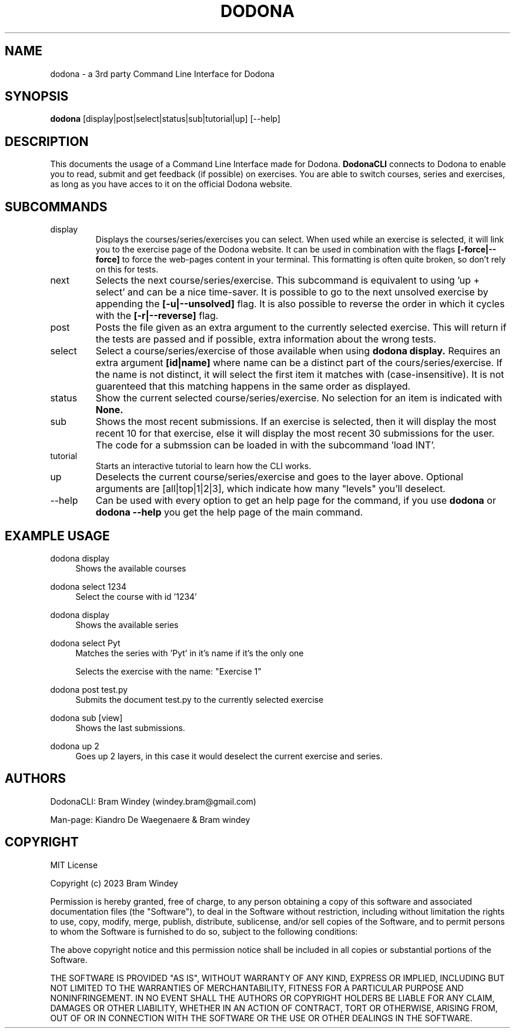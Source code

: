 '\" t
.TH DODONA 31/12/2023
.SH NAME
dodona \- a 3rd party Command Line Interface for Dodona

.SH SYNOPSIS
.B dodona
[display|post|select|status|sub|tutorial|up] [--help]

.SH DESCRIPTION
This documents the usage of a Command Line Interface made for Dodona. 
.B DodonaCLI
connects to Dodona to enable you to read, submit and get feedback (if possible) on exercises. 
You are able to switch courses, series and exercises, as long as you have acces to it on the official Dodona website.

.SH SUBCOMMANDS
.IP display
Displays the courses/series/exercises you can select. When used while an exercise is selected, it will link you to the exercise page of the Dodona website. It can be used in combination with the flags
.BR [-force|--force]
to force the web-pages content in your terminal. This formatting is often quite broken, so don't rely on this for tests.

.IP next
Selects the next course/series/exercise. This subcommand is equivalent to using 'up + select' and can be a nice time-saver. It is possible to go to the next unsolved exercise by appending the 
.BR [-u|--unsolved]
flag. It is also possible to reverse the order in which it cycles with the
.BR [-r|--reverse]
flag.

.IP post
Posts the file given as an extra argument to the currently selected exercise. This will return if the tests are passed and if possible, extra information about the wrong tests.

.IP select
Select a course/series/exercise of those available when using 
.BR dodona
.BR display.
Requires an extra argument 
.BR [id|name] 
where name can be a distinct part of the cours/series/exercise. If the name is not distinct, it will select the first item it matches with (case-insensitive). It is not guarenteed that this matching happens in the same order as displayed.

.IP status
Show the current selected course/series/exercise. No selection for an item is indicated with  
.B None.

.IP sub
Shows the most recent submissions. If an exercise is selected, then it will display the most recent 10 for that exercise, else it will display the most recent 30 submissions for the user. The code for a submssion can be loaded in with the subcommand 'load INT'.

.IP tutorial
Starts an interactive tutorial to learn how the CLI works.

.IP up
Deselects the current course/series/exercise and goes to the layer above. Optional arguments are [all|top|1|2|3], which indicate how many "levels" you'll deselect.

.IP \-\-help
Can be used with every option to get an help page for the command, if you use 
.B dodona
or
.B dodona --help
you get the help page of the main command.

.SH EXAMPLE USAGE
.PP 
dodona display
.RS 4
Shows the available courses
.RE

.PP
dodona select 1234
.RS 4
Select the course with id '1234'
.RE

.PP
dodona display
.RS 4
Shows the available series
.RE

.PP
dodona select Pyt
.RS 4
Matches the series with 'Pyt' in it's name if it's the only one
.RE

.PP dodona select 'Exercise 1'
.RS 4
Selects  the exercise with the name: "Exercise 1"
.RE

.PP 
dodona post test.py
.RS 4
Submits the document test.py to the currently selected exercise
.RE

.PP
dodona sub [view]
.RS 4
Shows the last submissions.
.RE

.PP
dodona up 2
.RS 4
Goes up 2 layers, in this case it would deselect the current exercise and series.
.RE

.SH AUTHORS
.PP
DodonaCLI: Bram Windey (windey.bram@gmail.com)

Man-page: Kiandro De Waegenaere & Bram windey

.SH COPYRIGHT
MIT License

Copyright (c) 2023 Bram Windey
.PP
Permission is hereby granted, free of charge, to any person obtaining a copy
of this software and associated documentation files (the "Software"), to deal
in the Software without restriction, including without limitation the rights
to use, copy, modify, merge, publish, distribute, sublicense, and/or sell
copies of the Software, and to permit persons to whom the Software is
furnished to do so, subject to the following conditions:
.PP
The above copyright notice and this permission notice shall be included in all
copies or substantial portions of the Software.
.PP
THE SOFTWARE IS PROVIDED "AS IS", WITHOUT WARRANTY OF ANY KIND, EXPRESS OR
IMPLIED, INCLUDING BUT NOT LIMITED TO THE WARRANTIES OF MERCHANTABILITY,
FITNESS FOR A PARTICULAR PURPOSE AND NONINFRINGEMENT. IN NO EVENT SHALL THE
AUTHORS OR COPYRIGHT HOLDERS BE LIABLE FOR ANY CLAIM, DAMAGES OR OTHER
LIABILITY, WHETHER IN AN ACTION OF CONTRACT, TORT OR OTHERWISE, ARISING FROM,
OUT OF OR IN CONNECTION WITH THE SOFTWARE OR THE USE OR OTHER DEALINGS IN THE
SOFTWARE.
